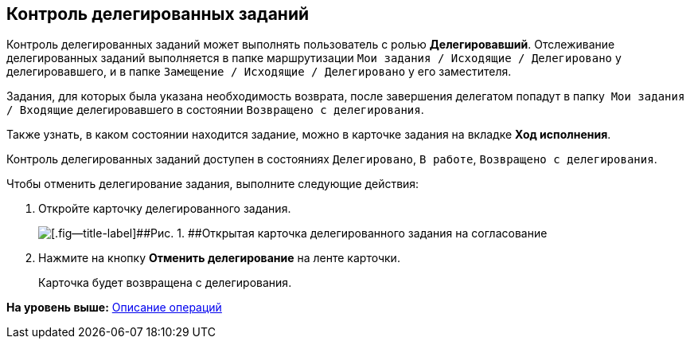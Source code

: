 [[ariaid-title1]]
== Контроль делегированных заданий

Контроль делегированных заданий может выполнять пользователь с ролью [.keyword]*Делегировавший*. Отслеживание делегированных заданий выполняется в папке маршрутизации [.ph .filepath]`Мои задания / Исходящие / Делегировано` у делегировавшего, и в папке [.ph .filepath]`Замещение / Исходящие / Делегировано` у его заместителя.

Задания, для которых была указана необходимость возврата, после завершения делегатом попадут в папку  [.ph .filepath]`Мои задания / Входящие` делегировавшего в состоянии `Возвращено с делегирования`.

Также узнать, в каком состоянии находится задание, можно в карточке задания на вкладке [.keyword]*Ход исполнения*.

Контроль делегированных заданий доступен в состояниях `Делегировано`, `В                 работе`, `Возвращено с делегирования`.

Чтобы отменить делегирование задания, выполните следующие действия:

[[task_hpt_2df_pm__steps_mtl_4vr_1n]]
. [.ph .cmd]#Откройте карточку делегированного задания.#
+
image::images/Tcard_cancel_delegating.png[[.fig--title-label]##Рис. 1. ##Открытая карточка делегированного задания на согласование]
. [.ph .cmd]#Нажмите на кнопку [.ph .uicontrol]*Отменить делегирование* на ленте карточки.#
+
Карточка будет возвращена с делегирования.

*На уровень выше:* xref:../pages/Operations.adoc[Описание операций]
